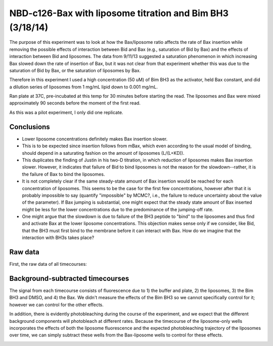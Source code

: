 .. _140318_c126_bax_lipo_titration:

NBD-c126-Bax with liposome titration and Bim BH3 (3/18/14)
==========================================================

The purpose of this experiment was to look at how the Bax/liposome ratio
affects the rate of Bax insertion while removing the possible effects of
interaction between Bid and Bax (e.g., saturation of Bid by Bax) and the
effects of interaction between Bid and liposomes. The data from 9/11/13
suggested a saturation phenomenon in which increasing Bax slowed down the rate
of insertion of Bax, but it was not clear from that experiment whether this was
due to the saturation of Bid by Bax, or the saturation of liposomes by Bax.

Therefore in this experiment I used a high concentration (50 uM) of Bim BH3
as the activator, held Bax constant, and did a dilution series of liposomes
from 1 mg/mL lipid down to 0.001 mg/mL.

Ran plate at 37C, pre-incubated at this temp for 30 minutes before starting the
read. The liposomes and Bax were mixed approximately 90 seconds before the moment
of the first read.

As this was a pilot experiment, I only did one replicate.

Conclusions
-----------

* Lower liposome concentrations definitely makes Bax insertion slower.

* This is to be expected since insertion follows from mBax, which even
  according to the usual model of binding, should depend in a saturating
  fashion on the amount of liposomes (L/(L+KD)).

* This duplicates the finding of Justin in his two-D titration, in which
  reduction of liposomes makes Bax insertion slower. However, it indicates that
  failure of Bid to bind liposomes is not the reason for the slowdown--rather,
  it is the failure of Bax to bind the liposomes.

* It is not completely clear if the same steady-state amount of Bax insertion
  would be reached for each concentration of liposomes. This seems to
  be the case for the first few concentrations, however after that it is probably
  impossible to say (quantify "impossible" by MCMC?, i.e., the failure to reduce
  uncertainty about the value of the parameter). If Bax jumping is substantial, one
  might expect that the steady state amount of Bax inserted might be less for the
  lower concentrations due to the predominance of the jumping-off rate.

* One might argue that the slowdown is due to failure of the BH3 peptide to
  "bind" to the liposomes and thus find and activate Bax at the lower liposome
  concentrations. This objection makes sense only if we consider, like Bid,
  that the BH3 must first bind to the membrane before it can interact with Bax.
  How do we imagine that the interaction with BH3s takes place?


Raw data
--------

First, the raw data of all timecourses:

.. ipython::

    In [1]: from tbidbaxlipo.plots.layout_140318 import *

    In [2]: figure()

    In [3]: plot_all(timecourse_wells)

    In [4]: title("Raw timecourses")

    @suppress
    In [5]: plt.savefig('_static/140318_c126_bax_lipo_titration_1.png')

.. image:: ../../_static/140318_c126_bax_lipo_titration_1.png
    :width: 6 in

Background-subtracted timecourses
---------------------------------

The signal from each timecourse consists of fluorescence due to 1) the buffer
and plate, 2) the liposomes, 3) the Bim BH3 and DMSO, and 4) the Bax. We didn't
measure the effects of the Bim BH3 so we cannot specifically control for it;
however we can control for the other effects.

In addition, there is evidently photobleaching during the course of the
experiment, and we expect that the different background components will
photobleach at different rates.  Because the timecourse of the liposome-only
wells incorporates the effects of both the liposome fluorescence and the
expected photobleaching trajectory of the liposomes over time, we can simply
subtract these wells from the Bax-liposome wells to control for these effects.

.. ipython::

    In [2]: figure()

    In [3]: plot_all(bgsub_wells)

    In [4]: title("Background-subtracted Bax/lipo timecourses")

    @suppress
    In [5]: plt.savefig('_static/140318_c126_bax_lipo_titration_2.png')

.. image:: ../../_static/140318_c126_bax_lipo_titration_2.png
    :width: 6 in

